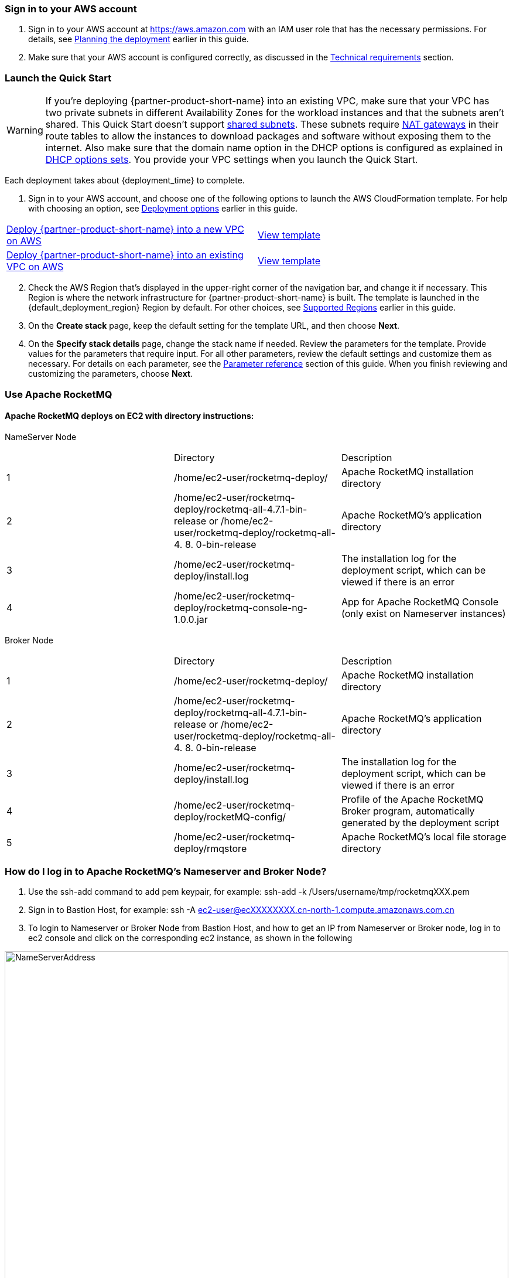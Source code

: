 // We need to work around Step numbers here if we are going to potentially exclude the AMI subscription
=== Sign in to your AWS account

. Sign in to your AWS account at https://aws.amazon.com with an IAM user role that has the necessary permissions. For details, see link:#_planning_the_deployment[Planning the deployment] earlier in this guide.
. Make sure that your AWS account is configured correctly, as discussed in the link:#_technical_requirements[Technical requirements] section.

// Optional based on Marketplace listing. Not to be edited
ifdef::marketplace_subscription[]
=== Subscribe to the {partner-product-short-name} AMI

This Quick Start requires a subscription to the AMI for {partner-product-short-name} in AWS Marketplace.

. Sign in to your AWS account.
. Open the page for the {marketplace_listing_url}[{partner-product-short-name} AMI in AWS Marketplace^], and then choose *Continue to Subscribe*.
. Review the terms and conditions for software usage, and then choose *Accept Terms*. +
  A confirmation page loads, and an email confirmation is sent to the account owner. For detailed subscription instructions, see the https://aws.amazon.com/marketplace/help/200799470[AWS Marketplace documentation^].

. When the subscription process is complete, exit out of AWS Marketplace without further action. *Do not* provision the software from AWS Marketplace—the Quick Start deploys the AMI for you.
endif::marketplace_subscription[]
// \Not to be edited

=== Launch the Quick Start
// Adapt the following warning to your Quick Start.
WARNING: If you’re deploying {partner-product-short-name} into an existing VPC, make sure that your VPC has two private subnets in different Availability Zones for the workload instances and that the subnets aren’t shared. This Quick Start doesn’t support https://docs.aws.amazon.com/vpc/latest/userguide/vpc-sharing.html[shared subnets^]. These subnets require https://docs.aws.amazon.com/vpc/latest/userguide/vpc-nat-gateway.html[NAT gateways^] in their route tables to allow the instances to download packages and software without exposing them to the internet. Also make sure that the domain name option in the DHCP options is configured as explained in http://docs.aws.amazon.com/AmazonVPC/latest/UserGuide/VPC_DHCP_Options.html[DHCP options sets^]. You provide your VPC settings when you launch the Quick Start.

Each deployment takes about {deployment_time} to complete.

. Sign in to your AWS account, and choose one of the following options to launch the AWS CloudFormation template. For help with choosing an option, see link:#_deployment_options[Deployment options] earlier in this guide.

[cols=2*]
|===
^|https://console.aws.amazon.com/cloudformation/home?region=us-east-1#/stacks/create/template?stackName=ApacheRocketMQ&templateURL=https://aws-quickstart.s3.amazonaws.com/quickstart-apache-rocketmq/templates/rocketmq-entrypoint.template.yaml[Deploy {partner-product-short-name} into a new VPC on AWS^]
^|https://aws-quickstart.s3.amazonaws.com/quickstart-apache-rocketmq/templates/rocketmq-entrypoint.template.yaml[View template^]

^|https://console.aws.amazon.com/cloudformation/home?region=us-east-1#/stacks/create/template?stackName=ApacheRocketMQ&templateURL=https://aws-quickstart.s3.amazonaws.com/quickstart-apache-rocketmq/templates/rocketmq.yaml[Deploy {partner-product-short-name} into an existing VPC on AWS^]
^|https://aws-quickstart.s3.amazonaws.com/quickstart-apache-rocketmq/templates/rocketmq.yaml[View template^]
|===

[start=2]
. Check the AWS Region that’s displayed in the upper-right corner of the navigation bar, and change it if necessary. This Region is where the network infrastructure for {partner-product-short-name} is built. The template is launched in the {default_deployment_region} Region by default. For other choices, see link:#_supported_regions[Supported Regions] earlier in this guide.

[start=3]
. On the *Create stack* page, keep the default setting for the template URL, and then choose *Next*.
. On the *Specify stack details* page, change the stack name if needed. Review the parameters for the template. Provide values for the parameters that require input. For all other parameters, review the default settings and customize them as necessary. For details on each parameter, see the link:#_parameter_reference[Parameter reference] section of this guide. When you finish reviewing and customizing the parameters, choose *Next*.


=== Use Apache RocketMQ
==== Apache RocketMQ deploys on EC2 with directory instructions:
NameServer Node
[cols=3*]
|===
^|
^|Directory
^|Description

^|1
^|/home/ec2-user/rocketmq-deploy/
^|Apache RocketMQ installation directory

^|2
^|/home/ec2-user/rocketmq-deploy/rocketmq-all-4.7.1-bin-release
or
/home/ec2-user/rocketmq-deploy/rocketmq-all-4. 8. 0-bin-release
^|Apache RocketMQ's application directory

^|3
^|/home/ec2-user/rocketmq-deploy/install.log
^|The installation log for the deployment script, which can be viewed if there is an error

^|4
^|/home/ec2-user/rocketmq-deploy/rocketmq-console-ng-1.0.0.jar
^|App for Apache RocketMQ   Console (only exist on Nameserver instances)
|===

Broker Node
[cols=3*]
|===
^|
^|Directory
^|Description

^|1
^|/home/ec2-user/rocketmq-deploy/
^|Apache RocketMQ installation directory

^|2
^|/home/ec2-user/rocketmq-deploy/rocketmq-all-4.7.1-bin-release
or
/home/ec2-user/rocketmq-deploy/rocketmq-all-4. 8. 0-bin-release
^|Apache RocketMQ's application directory

^|3
^|/home/ec2-user/rocketmq-deploy/install.log
^|The installation log for the deployment script, which can be viewed if there is an error

^|4
^|/home/ec2-user/rocketmq-deploy/rocketMQ-config/
^|Profile of the Apache RocketMQ Broker program, automatically generated by the deployment script

^|5
^|/home/ec2-user/rocketmq-deploy/rmqstore
^|Apache RocketMQ's local file storage directory
|===

=== How do I log in to Apache RocketMQ's Nameserver and Broker Node?
. Use the ssh-add command to add pem keypair, for example: ssh-add -k /Users/username/tmp/rocketmqXXX.pem
. Sign in to Bastion Host,
for example: ssh -A  ec2-user@ecXXXXXXXX.cn-north-1.compute.amazonaws.com.cn
. To login to Nameserver or Broker Node from Bastion Host, and how to get an IP from Nameserver or Broker node, log in to ec2 console and click on the corresponding ec2  instance, as shown in the following

image::../images/NameServerIPAddress.png[NameServerAddress,width=100%,height=100%]
Examples:(ec2-user@ip-10-0-136-135) $ ssh 10.0.6.235

Last login: Wed Jan  6 04:55:01 2021 from ip-10-0-136-135.cn-north-1.compute.internal

__|  __|_  )

_|  ( / Amazon Linux 2 AMI

___|\___|___|

https://aws.amazon.com/amazon-linux-2/

[ec2-user@ip-10-0-6-235 ~]$

. Once you're signed in to Nameserver or Broker Node, you can use Apache RocketMQ’s own command-line tools.


=== How to view Web Console from Apache RocketMQ using your browser
The current deployment scenario has Web Console applications installed on each Nameserver's instance, but since Nameserver's instance is running on the private subnet, it is not possible to access the 8080 port of the nameserver Private IP directly through a browser, please follow the steps below to establish an SSH Tunnel to Bastion host and access The Nameserver's Web Console via SSH Tunnel.

. Using the ssh command to establish a ssh connection to Bastion Host, some of the red parameters in the following image need to be replaced with parameters corresponding to the user environment
Command ：ssh -qTfnN -D PORTNUMBER -i KEYPAIR USERNAME@HOSTNAME
Example: ssh -qTfnN -D 40011  -i "rocketMQ.pem" ec2-user@ec2-54-223-36-247.cn-north-1.compute.amazonaws.com.cn
. Once you've set up ssh Tunnel, you'll need to set up proxy in your browser, which has a lot of plug-ins that automatically select Proxy, we are using Switchy Omega as an example in this article.
. To install the SwitchyOmega browser  plug-in, Edge browser please visit link:https://microsoftedge.microsoft.com/addons/detail/proxy-switchyomega/fdbloeknjpnloaggplaobopplkdhnikc?hl=en-US[this link], Firefox browser access link:https://addons.mozilla.org/en-US/firefox/addon/switchyomega/?utm_source=addons.mozilla.org&utm_medium=referral&utm_content=search[this link], Chrome browser access link:https://chrome.google.com/webstore/detail/proxy-switchyomega/padekgcemlokbadohgkifijomclgjgif?hl=en-US[this link].
. Once the Switchy Omega plug-in is installed, open the plug-in's options page and click on the "New Profile" on the left, as shown in the following image

image::../images/switchyOmega1.png[SwitchyOmega,width=60%,height=60%]
. Enter the name of New Profile in the pop-up window and click the Create button at the bottom right, as follows:

image::../images/switchyOmega2.png[SwitchyOmega,width=60%,height=60%]

. Enter the information for Proxy Server, as shown below, and click on the Apple changes at the bottom left, noting that the value for Port needs to be set to the local port where you set up the ssh tunnel, see the number after the first step -D parameter, as shown below:
. Click on the SwitchyOmega plug-in and select the RocketMQ profile you just created, as shown below

image::../images/switchyOmega4.png[SwitchyOmega,width=60%,height=60%]
. After completing this step above, the browser will send all traffic through the local port 40011 proxy to the Bastion  Host machine.
. Enter the private ip address of any of the deployed Nameservers in your browser plus port 8080 (for example:http://10.0.xx.xx:8080), and you can find the corresponding instance for the nameserver via EC2 Console and find the corresponding IP address, as shown below

image::../images/ec2.png[ec2,width=90%,height=90%]

. The browser should be able to display the deployed RocketMQ cluster properly, as shown in the following image:

image::../images/rocketMQConsole.png[console,width=90%,height=90%]


=== CloudFormation Parameter

==== Deploy Apache RocketMQ to the new VPC
[cols=4*]
|=====
^|The parameter label
^|The name of the argument
^|The default Value
^|Description

^|Availability Zones
^|AvailabilityZones
^|Required
^|A list of availability zones. The logical order that you specify is preserved. This deployment enables the use of 2 or 3 available zones.  When you're done selecting, make sure that the parameter “Number of Availability Zones” is the same as your selection here.

^|Number of Availability Zones
^|NumberOfAZs
^|[red]#Required#
^|The number of availability zones (2 or 3) to use in the VPC. This number must be consistent with your selection in the Availability Zones parameter;

^|VPC CIDR
^|VPCCIDR
^|10.0.0.0/16
^|The CIDR block of the VPC to create.

^|Private Subnet 1 CIDR
^|PrivateSubnet1CIDR
^|10.0.0.0/19
^|The CIDR block of the private subnet in Availability Zone 1 can be used.

^|Private Subnet 2 CIDR
^|PrivateSubnet2CIDR
^|10.0.32.0/19
^|The CIDR block of the private subnet in Availability Zone 2 can be used.

^|Private Subnet 3 CIDR
^|PrivateSubnet3CIDR
^|10.0.64.0/19
^|The CIDR block of the private subnet in Availability Zone 3 can be used.

^|Public Subnet 1 CIDR
^|PublicSubnet1CIDR
^|10.0.128.0/20
^|The CIDR block of the public subnet in Availability Zone 1 can be used.

^|Public Subnet 2 CIDR
^|PublicSubnet2CIDR
^|10.0.144.0/20
^|The CIDR block of the public subnet in Availability Zone 2 can be used.

^|Public Subnet 3 CIDR
^|PublicSubnet3CIDR
^|10.0.160.0/20
^|The CIDR block of the public subnet in Availability Zone 3 can be used.

^|Allowed Bastion External Access CIDR
^|RemoteAccessCIDR
^|[red]#Required#
^|The CIDR IP range that allows external SSH access to the bastion host. We recommend that you set this value to a trusted IP range. For example, you might want to grant access only to corporate network IP segments.   If all external hosts are allowed access, you can set it to 0.0.0.0/0

^|Key Name
^|KeyPairName
^|[red]#Required#
^|EC2 key pair, used to connect EC2 instances.

^|Bastion AMI Operating System
^|BastionAMIOS
^|AmazonLinuxHVM
^|You can choose Amazon Linux, CentOS, or Ubuntu Server. If you select CentOS, make sure you are subscribed to CentOS AMI in AWS Marketplace first.

^|Bastion Instance Type
^|BastionInstanceType
^|t2.micro
^|The EC2 real-world type of the bastion host instance.

^|Number of Bastion Hosts
^|NumBastionHosts
^|1
^|Number of bastion hosts. Auto Scaling will ensure that you always maintain this number of bastion host.

^|Number of Apache RocketMQ NameServer Cluster Node
^|NameServerClusterCount
^|2
^|Select the number of Apache RocketMQ Nameserver nodes to deploy.

^|Number of Apache RocketMQ Broker Cluster Node
^|BrokerClusterCount
^|3
^|Select the number of Apache RocketMQ Broker nodes to deploy.

^|IOPS
^|Iops
^|100
^|If you select the io1 volume type, this setting is IOPS for the EBS volume, otherwise this option is ignored.

^|RocketMQ Version
^|RocketMQVersion
^|4.7.1
^|Select the software version of Apache RocketMQ for deployment and currently supports 4.7.1 and 4.8.0

^|NameServer Intance type
^|NameServerInstanceType
^|m5.large
^|The EC2 instance type of the Nameserver node

^|Broker Node Instance Type
^|BrokerNodeInstanceType
^|m5.xlarge
^|Broker node EC2 instance type

^|Apache RocketMQ flush Disk Type
^|FlushDiskType
^|ASYNC_FLUSH
^|Apache RocketMQ Flush Disk type (ASYNC_FLUSH or SYNC_FLUSH).

^|Volume Size
^|VolumeType
^|Gp2
^|The type of volume for the Amazon EBS (data) volume to mount to the RocketMQ node (gp2 or io1).

^|Quick Start S3 Bucket Name
^|QSS3BucketName
^|aws-cnquickstart
^|The S3 storage bucket where the resource is located. Do not change this selection except that you have manually updated the CloudFormation template of RocketMQ Quick Deployment and uploaded it to your own bucket.

^|Quick Start S3 Key Prefix
^|QSS3KeyPrefix
^|quickstart-rocketmq/
^|S3 prefix. Do not change this option except that you have manually updated the CloudFormation template and change the prefix.
|===

=== Deploy Apache RocketMQ to the existing VPC

|=====
[cols=4*]
|=====
^|The parameter label
^|The name of the argument
^|The default Value
^|Description

^|VPC
^|VPC
^|[red]#Required#
^|You want to deploy to an existing VPC ID (for example, vpc0343606e).

^|Primary Node Subnet
^|PrimaryNodeSubnet
^|[red]#Required#
^|The Subnet ID (for example,  subnet-a0246dcd) is present in the VPC to which the main RocketMQ node is deployed.  This subnet needs to be in the VPC of your choice.

^|Secondary0 Node Subnet
^|Secondary0NodeSubnet
^|[red]#Required#
^|The subnet ID where the first secondary RocketMQ node in the replica set is located.  This subnet needs to exist in the selected VPC.

^|Secondary1 Node Subnet
^|Secondary1NodeSubnet
^|[red]#Required#
^|The ID of the subnet where the second secondary RocketMQ node in the replica set is located. This subnet needs to exist in the selected VPC.

^|Bastion Security Group ID
^|BastionSecurityGroupID
^|[red]#Required#
^|ID (eg. sg7f16e910) for the security group of the fortress machine. This security group needs to exist in the VPC of your choice.

^|Key Name
^|KeyPairName
^|[red]#Required#
^|Key pair, used to connect EC2 instances.

^|Quick Start S3 Bucket Name
^|QSS3BucketName
^|aws-quickstart
^|The S3 storage bucket where the resource is located. Do not change this selection except that you have manually updated the CloudFormation template of RocketMQ Quick Deployment and uploaded it to your own bucket.

^|Quick Start S3 Key Prefix
^|QSS3KeyPrefix
^|quickstart-apache-rocketmq/
^|S3 prefix. Do not change this option except that you have manually updated the CloudFormation template and change the prefix.

^|Quick Start S3 bucket region
^|QSS3BucketRegion
^|us-east-1
^|The region for S3bucket.   Do not change this option except that you have manually updated the CloudFormation and stored it under the bucket of different regions.

^|BrokerClusterCount
^|BrokerClusterCount
^|3
^|The number of Apache RocketMQ Broker nodes deployed

^|BrokerNodeInstanceType
^|BrokerNodeInstanceType
^|m5.xlarge
^|The type of EC2 Instance of the Broker node

^|FlushDiskType
^|FlushDiskType
^|ASYNC_FLUSH
^|Disk flush method of Apache RocketMQ, currently supports ASYNC_FLUSH and SYNC_FLUSH

^|Iops
^|Iops
^|100
^|If you select the io1 volume type, this setting is IOPS for the EBS volume, otherwise this selection is ignored.

^|NameServerClusterCount
^|NameServerClusterCount
^|2
^|Select the number of Apache RocketMQ Nameserver nodes to deploy.

^|NameServerInstanceType
^|NameServerInstanceType
^|m5.large
^|The EC2 instance type of the NameServer node

^|RocketMQVersion
^|RocketMQVersion
^|4.7.1
^|Select the software version of Apache RocketMQ for deployment and currently supports 4 .7.1 and 4.8.0

^|VolumeSize
^|VolumeSize
^|400
^|The size of the Amazon EBS (data) volume (in GB) to mount to all RocketMQ nodes.

^|VolumeType
^|VolumeType
^|gp2
^|The type of volume for the Amazon EBS (data) volume to mount to the RocketMQ node (gp2 or io1).
|===

























